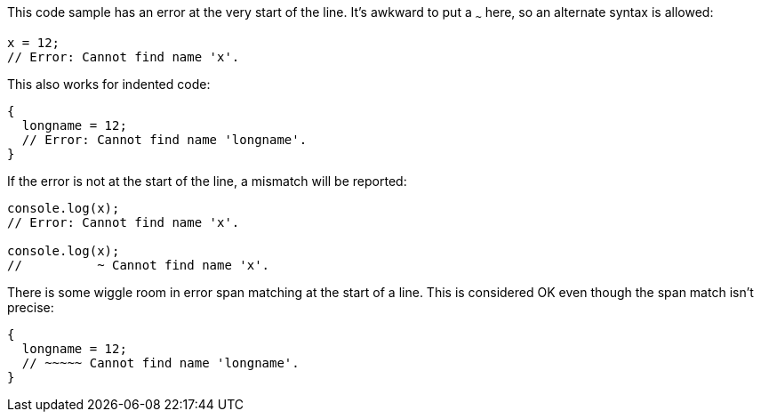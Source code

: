 This code sample has an error at the very start of the line. It's awkward to put a `~~~` here, so an alternate syntax is allowed:

[source,ts]
----
x = 12;
// Error: Cannot find name 'x'.
----

This also works for indented code:

[source,ts]
----
{
  longname = 12;
  // Error: Cannot find name 'longname'.
}
----

If the error is not at the start of the line, a mismatch will be reported:

[source,ts]
----
console.log(x);
// Error: Cannot find name 'x'.

console.log(x);
//          ~ Cannot find name 'x'.
----

There is some wiggle room in error span matching at the start of a line. This is considered OK even though the span match isn't precise:

[source,ts]
----
{
  longname = 12;
  // ~~~~~ Cannot find name 'longname'.
}
----
